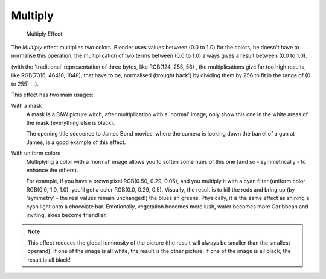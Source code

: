 
********
Multiply
********

.. figure:: /images/editors_sequencer_strips_multiply.png
   :width: 300px

   Multiply Effect.


The *Multiply* effect multiplies two colors.
Blender uses values between (0.0 to 1.0) for the colors,
he doesn't have to normalise this operation, the multiplication of two terms 
between (0.0 to 1.0) always gives a result between (0.0 to 1.0).

(with the 'traditional' representation of three bytes, like RGB(124, 255, 56) ,
the multiplications give far too high results, like RGB(7316, 46410, 1848),
that have to be, normalised (brought back') by dividing them by 256 
to fit in the range of (0 to 255) ...).

This effect has two main usages:

With a mask
   A mask is a B&W picture witch, after multiplication with a 'normal' image,
   only show this one in the white areas of the mask (everything else is black).
   
   The opening title sequence to James Bond movies,
   where the camera is looking down the barrel of a gun at James, is a good example of this effect.

With uniform colors
   Multiplying a color with a 'normal' image allows you to soften some hues of this one
   (and so - symmetrically - to enhance the others). 
   
   For example, if you have a brown pixel RGB(0.50, 0.29, 0.05), and 
   you multiply it with a cyan filter (uniform color RGB(0.0, 1.0, 1.0), you'll get a color RGB(0.0, 0.29, 0.5). 
   Visually, the result is to kill the reds and bring up (by 'symmetry' - the real values remain unchanged!)
   the blues an greens. Physically, it is the same effect as shining a cyan light onto a chocolate bar. Emotionally,
   vegetation becomes more lush, water becomes more Caribbean and inviting, skies become friendlier.


.. note::

   This effect reduces the global luminosity of the picture
   (the result will always be smaller than the smallest operand).
   If one of the image is all white, the result is the other picture;
   if one of the image is all black, the result is all black!
